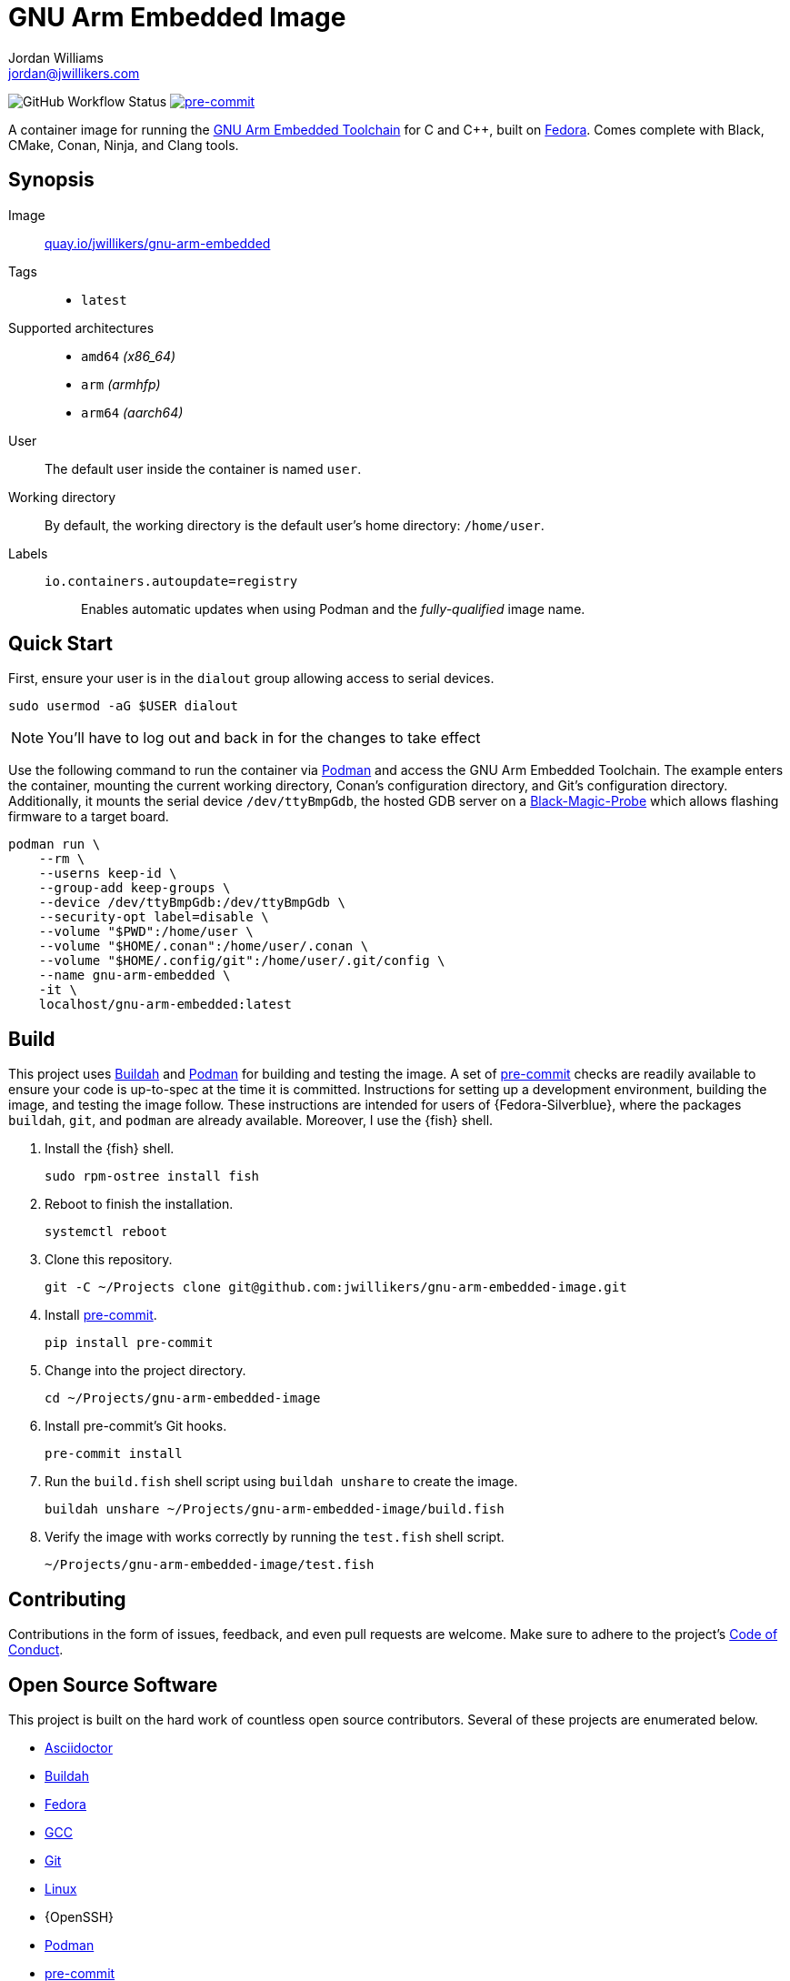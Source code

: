 = GNU Arm Embedded Image
Jordan Williams <jordan@jwillikers.com>
:experimental:
:icons: font
ifdef::env-github[]
:tip-caption: :bulb:
:note-caption: :information_source:
:important-caption: :heavy_exclamation_mark:
:caution-caption: :fire:
:warning-caption: :warning:
endif::[]
:Black-Magic-Probe: https://github.com/blacksphere/blackmagic/wiki[Black-Magic-Probe]
:Buildah: https://buildah.io/[Buildah]
:Fedora: https://getfedora.org/[Fedora]
:GCC: https://gcc.gnu.org/[GCC]
:GNU-Arm-Embedded-Toolchain: https://developer.arm.com/tools-and-software/open-source-software/developer-tools/gnu-toolchain/gnu-rm/downloads[GNU Arm Embedded Toolchain]
:pre-commit: https://pre-commit.com/[pre-commit]
:Podman: https://podman.io/[Podman]

image:https://img.shields.io/github/workflow/status/jwillikers/gnu-arm-embedded-image/CI/main[GitHub Workflow Status]
image:https://img.shields.io/badge/pre--commit-enabled-brightgreen?logo=pre-commit&logoColor=white[pre-commit, link=https://github.com/pre-commit/pre-commit]

A container image for running the {GNU-Arm-Embedded-Toolchain} for C and {cpp}, built on {Fedora}.
Comes complete with Black, CMake, Conan, Ninja, and Clang tools.

== Synopsis

Image:: https://quay.io/repository/jwillikers/gnu-arm-embedded[quay.io/jwillikers/gnu-arm-embedded]

Tags::
* `latest`

Supported architectures::
* `amd64` _(x86_64)_
* `arm` _(armhfp)_
* `arm64` _(aarch64)_

User:: The default user inside the container is named `user`.

Working directory:: By default, the working directory is the default user's home directory: `/home/user`.

Labels::
`io.containers.autoupdate=registry`::: Enables automatic updates when using Podman and the _fully-qualified_ image name.

== Quick Start

First, ensure your user is in the `dialout` group allowing access to serial devices.

[source,sh]
----
sudo usermod -aG $USER dialout
----

NOTE: You'll have to log out and back in for the changes to take effect

Use the following command to run the container via {Podman} and access the GNU Arm Embedded Toolchain.
The example enters the container, mounting the current working directory, Conan's configuration directory, and Git's configuration directory.
Additionally, it mounts the serial device `/dev/ttyBmpGdb`, the hosted GDB server on a {Black-Magic-Probe} which allows flashing firmware to a target board.

[source,sh]
----
podman run \
    --rm \
    --userns keep-id \
    --group-add keep-groups \
    --device /dev/ttyBmpGdb:/dev/ttyBmpGdb \
    --security-opt label=disable \
    --volume "$PWD":/home/user \
    --volume "$HOME/.conan":/home/user/.conan \
    --volume "$HOME/.config/git":/home/user/.git/config \
    --name gnu-arm-embedded \
    -it \
    localhost/gnu-arm-embedded:latest
----

== Build

This project uses {Buildah} and {Podman} for building and testing the image.
A set of {pre-commit} checks are readily available to ensure your code is up-to-spec at the time it is committed.
Instructions for setting up a development environment, building the image, and testing the image follow.
These instructions are intended for users of {Fedora-Silverblue}, where the packages `buildah`, `git`, and `podman` are already available.
Moreover, I use the {fish} shell.

. Install the {fish} shell.
+
[source,sh]
----
sudo rpm-ostree install fish
----

. Reboot to finish the installation.
+
[source,sh]
----
systemctl reboot
----

. Clone this repository.
+
[source,sh]
----
git -C ~/Projects clone git@github.com:jwillikers/gnu-arm-embedded-image.git
----

. Install {pre-commit}.
+
[source,sh]
----
pip install pre-commit
----

. Change into the project directory.
+
[source,sh]
----
cd ~/Projects/gnu-arm-embedded-image
----

. Install pre-commit's Git hooks.
+
[source,sh]
----
pre-commit install
----

. Run the `build.fish` shell script using `buildah unshare` to create the image.
+
[source,sh]
----
buildah unshare ~/Projects/gnu-arm-embedded-image/build.fish
----

. Verify the image with works correctly by running the `test.fish` shell script.
+
[source,sh]
----
~/Projects/gnu-arm-embedded-image/test.fish
----

== Contributing

Contributions in the form of issues, feedback, and even pull requests are welcome.
Make sure to adhere to the project's link:CODE_OF_CONDUCT.adoc[Code of Conduct].

== Open Source Software

This project is built on the hard work of countless open source contributors.
Several of these projects are enumerated below.

* https://asciidoctor.org/[Asciidoctor]
* {Buildah}
* {Fedora}
* {GCC}
* https://git-scm.com/[Git]
* https://www.linuxfoundation.org/[Linux]
* {OpenSSH}
* {Podman}
* {pre-commit}
* https://www.python.org/[Python]
* https://rouge.jneen.net/[Rouge]
* https://www.ruby-lang.org/en/[Ruby]

== Code of Conduct

Refer to the project's link:CODE_OF_CONDUCT.adoc[Code of Conduct] for details.

== License

This repository is licensed under the https://www.gnu.org/licenses/gpl-3.0.html[GPLv3], a copy of which is provided in the link:LICENSE.adoc[license file].

© 2021 Jordan Williams

== Authors

mailto:{email}[{author}]
